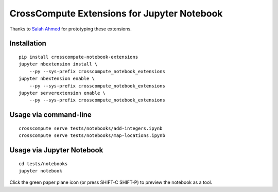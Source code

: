 CrossCompute Extensions for Jupyter Notebook
============================================

Thanks to `Salah Ahmed <https://github.com/salah93>`_ for prototyping these extensions.

Installation
------------
::

    pip install crosscompute-notebook-extensions
    jupyter nbextension install \
        --py --sys-prefix crosscompute_notebook_extensions
    jupyter nbextension enable \
        --py --sys-prefix crosscompute_notebook_extensions
    jupyter serverextension enable \
        --py --sys-prefix crosscompute_notebook_extensions

Usage via command-line
----------------------
::

    crosscompute serve tests/notebooks/add-integers.ipynb
    crosscompute serve tests/notebooks/map-locations.ipynb

Usage via Jupyter Notebook
--------------------------
::

    cd tests/notebooks
    jupyter notebook

Click the green paper plane icon (or press SHIFT-C SHIFT-P) to preview the notebook as a tool.
